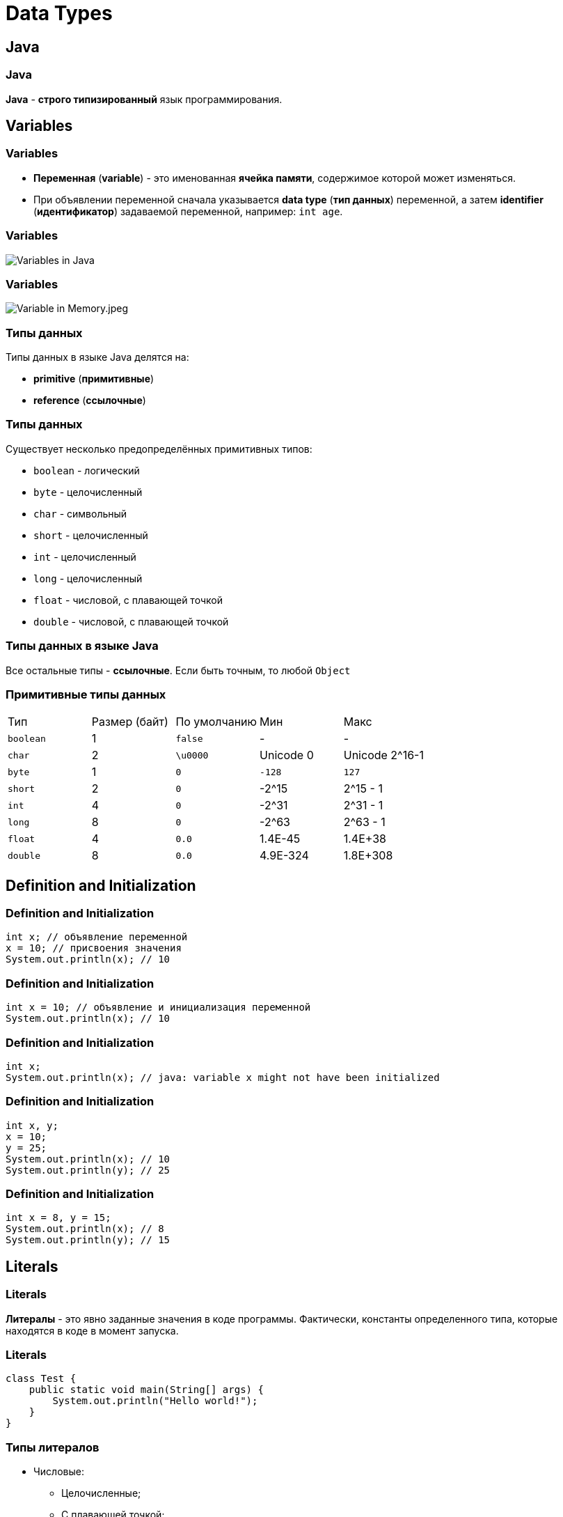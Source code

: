 = Data Types

== Java

=== Java

[.fragment]
*Java* - *строго типизированный* язык программирования.

== Variables

=== Variables

[.step]
* *Переменная* (*variable*) - это именованная *ячейка памяти*, содержимое которой может изменяться.
* При объявлении переменной сначала указывается *data type* (*тип данных*) переменной, а затем *identifier* (*идентификатор*) задаваемой переменной, например: `int age`.

=== Variables

[.fragment]
image::/assets/img/java/basics/data-types/variables-in-java.png[Variables in Java]

=== Variables

[.fragment]
image::/assets/img/java/basics/data-types/variable-in-memory.jpeg[Variable in Memory.jpeg]

=== Типы данных

[.fragment]
Типы данных в языке Java делятся на:

[.step]
* *primitive* (*примитивные*)
* *reference* (*ссылочные*)

=== Типы данных

[.fragment]
Существует несколько предопределённых примитивных типов:

[.step]
* `boolean` - логический
* `byte` - целочисленный
* `char` - символьный
* `short` - целочисленный
* `int` - целочисленный
* `long` - целочисленный
* `float` - числовой, с плавающей точкой
* `double` - числовой, с плавающей точкой

=== Типы данных в языке Java

[.fragment]
Все остальные типы - *ссылочные*. Если быть точным, то любой `Object`

=== Примитивные типы данных

[.fragment]
|====
|Тип|Размер (байт)|По умолчанию|Мин|Макс
|`boolean`|1|`false`|-|-
|`char`|2|`\u0000`|Unicode 0|Unicode 2^16-1
|`byte`|1|`0`|`-128`|`127`
|`short`|2|`0`|-2^15|2^15 - 1
|`int`|4|`0`|-2^31|2^31 - 1
|`long`|8|`0`|-2^63|2^63 - 1
|`float`|4|`0.0`|1.4E-45|1.4E+38
|`double`|8|`0.0`|4.9E-324|1.8E+308
|====

== Definition and Initialization

=== Definition and Initialization

[.fragment]
[source,java]
----
int x; // объявление переменной
x = 10; // присвоения значения
System.out.println(x); // 10
----

=== Definition and Initialization

[.fragment]
[source,java]
----
int x = 10; // объявление и инициализация переменной
System.out.println(x); // 10
----

=== Definition and Initialization

[.fragment]
[source,java]
----
int x;
System.out.println(x); // java: variable x might not have been initialized
----

=== Definition and Initialization

[.fragment]
[source,java]
----
int x, y;
x = 10;
y = 25;
System.out.println(x); // 10
System.out.println(y); // 25
----

=== Definition and Initialization

[.fragment]
[source,java]
----
int x = 8, y = 15;
System.out.println(x); // 8
System.out.println(y); // 15
----

== Literals

=== Literals

[.fragment]
*Литералы* - это явно заданные значения в коде программы. Фактически, константы определенного типа, которые находятся в коде в момент запуска.

=== Literals

[.fragment]
[source,java]
----
class Test {
    public static void main(String[] args) {
        System.out.println("Hello world!");
    }
}
----

=== Типы литералов

[.step]
* Числовые:
[.step]
** Целочисленные;
** С плавающей точкой;
* Строковые;
* Символьные;
* Логические.

=== Literal type `long`

[.fragment]
[source,java]
----
long x = 1342352352351351353; // Ошибка
long b = 1342352352351351353L; // Все в порядке
----

=== Literal type `float`

[.fragment]
[source,java]
----
float a = 2.718281828459045; // Ошибка
float d = 2.718281828459045F; // Все в порядке
----

=== Literal type `double`

[.fragment]
[source,java]
----
double a = 2.718281828459045; // Тип double в классическом виде
double d = 4.05E-13; // Тип double в научном виде
----

=== Literal type `char`

[.fragment]
[source,java]
----
char a = '&';
char d = '\u00F7';
----

=== Другие системы счисления

[.fragment]
[source,java]
----
int num111 = 0x6F; // 16-тиричная система, число 111
int num8 = 010; // 8-ричная система, число 8
int num13 = 0b1101; // 2-ичная система, число 13
----

=== Поразрядное разделение

[.fragment]
[source,java]
----
int x = 123_456;
int y = 234_567__789;
System.out.println(x); // 123456
System.out.println(y); // 234567789
----

== Ключевое слово `var`

=== Ключевое слово `var` (`@since 10`)

[.fragment]
[source,java]
----
var x = 10;
System.out.println(x); // 10
----

=== Ключевое слово `var` (`@since 10`)

[.fragment]
[source,java]
----
var x; // ! Ошибка, переменная не инициализирована
x = 10;
----

== Constants

=== Constants

[.step]
* Кроме переменных, в Java для хранения данных можно использовать *константы*.
* Константы позволяют задать такие переменные, которые не должны больше изменяться.
* В отличие от переменных константам можно присвоить значение только один раз.
* Как правило, константы имеют имена в **ВЕРХНЕМ_РЕГИСТРЕ**.
* Объявляется как и переменные, но только с служебным словом `final`: `final int LIMIT`.

== Преобразование типов

=== Преобразование типов

[.fragment]
image::/assets/img/java/basics/data-types/type-casting.png[Type casting]
